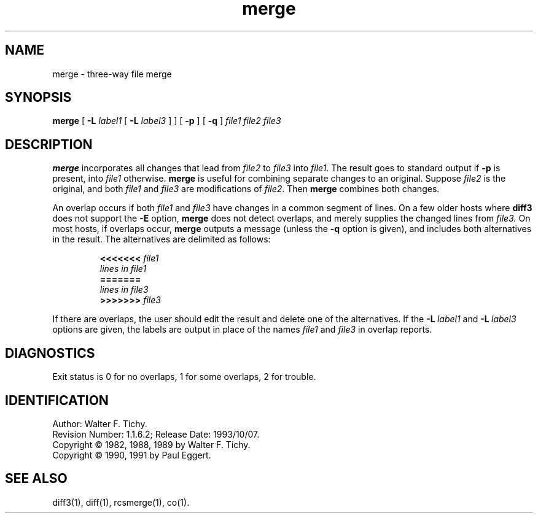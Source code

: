 .\"
.\" *********************************************************************
.\" *                                                                   *
.\" *       Modified by Digital Equipment Corporation, 1991, 1994       *
.\" *                                                                   *
.\" *       This file no longer matches the original Free Software      *
.\" *       Foundation file.                                            *
.\" *                                                                   *
.\" *********************************************************************
.\"
.\"
.\" HISTORY
.\"
.\" @(#)$RCSfile: merge.1,v $ $Revision: 1.1.6.2 $ (DEC) $Date: 1993/10/07 00:21:56 $
.\"
.de Id
.ds Rv \\$3
.ds Dt \\$4
..
.Id $Id: merge.1,v 1.1.6.2 1993/10/07 00:21:56 Joyce_Demers Exp $
.TH merge 1 "" "" "" "Free Software Foundation"
.SH NAME
merge \- three-way file merge
.SH SYNOPSIS
.NX R "merge command"
.NX R "RCS"
.B merge
[
.B \-L
.I label1
[
.B \-L
.I label3
] ] [
.B \-p
] [
.B \-q
]
.I "file1 file2 file3"
.SH DESCRIPTION
.B merge
incorporates all changes that lead from
.I file2
to
.I file3
into
.IR file1 .
The result goes to standard output if
.B \-p
is present, into
.I file1
otherwise.
.B merge
is useful for combining separate changes to an original.  Suppose
.I file2
is the original, and both
.I file1
and
.I file3
are modifications of
.IR file2 .
Then
.B merge
combines both changes.
.PP
An overlap occurs if both
.I file1
and
.I file3
have changes in a common segment of lines.
On a few older hosts where
.B diff3
does not support the
.B \-E
option,
.B merge
does not detect overlaps, and merely supplies the changed lines from
.I file3.
On most hosts, if overlaps occur,
.B merge
outputs a message (unless the
.B \-q
option is given),
and includes both alternatives
in the result.  The alternatives are delimited as follows:
.PP
.RS
.nf
.BI <<<<<<< " file1"
.I "lines in file1"
.B "======="
.I "lines in file3"
.BI >>>>>>> " file3"
.RE
.fi
.PP
If there are overlaps, the user should edit the result and delete one of the
alternatives.
If the
.BI \-L "\ label1"
and
.BI \-L "\ label3"
options are given, the labels are output in place of the names
.I file1
and
.I file3
in overlap reports.
.SH DIAGNOSTICS
Exit status is 0 for no overlaps, 1 for some overlaps, 2 for trouble.
.SH IDENTIFICATION
Author: Walter F. Tichy.
.br
Revision Number: \*(Rv; Release Date: \*(Dt.
.br
Copyright \(co 1982, 1988, 1989 by Walter F. Tichy.
.br
Copyright \(co 1990, 1991 by Paul Eggert.
.SH SEE ALSO
diff3(1), diff(1), rcsmerge(1), co(1).
.EQ
delim off
.EN
